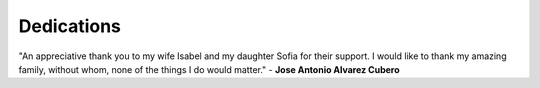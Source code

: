 ***********
Dedications
***********

"An appreciative thank you to my wife Isabel and my daughter Sofia
for their support. I would like to thank my amazing family, without whom,
none of the things I do would matter." - **Jose Antonio Alvarez Cubero**

